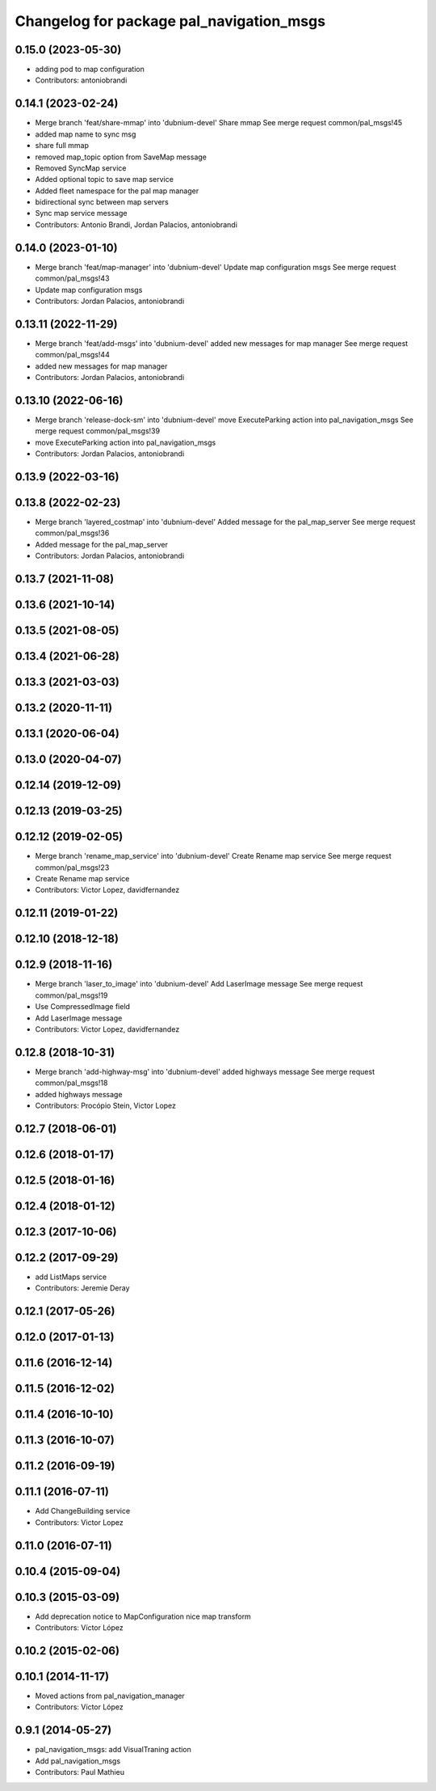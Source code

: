 ^^^^^^^^^^^^^^^^^^^^^^^^^^^^^^^^^^^^^^^^^
Changelog for package pal_navigation_msgs
^^^^^^^^^^^^^^^^^^^^^^^^^^^^^^^^^^^^^^^^^

0.15.0 (2023-05-30)
-------------------
* adding pod to map configuration
* Contributors: antoniobrandi

0.14.1 (2023-02-24)
-------------------
* Merge branch 'feat/share-mmap' into 'dubnium-devel'
  Share mmap
  See merge request common/pal_msgs!45
* added map name to sync msg
* share full mmap
* removed map_topic option from SaveMap message
* Removed SyncMap service
* Added optional topic to save map service
* Added fleet namespace for the pal map manager
* bidirectional sync between map servers
* Sync map service message
* Contributors: Antonio Brandi, Jordan Palacios, antoniobrandi

0.14.0 (2023-01-10)
-------------------
* Merge branch 'feat/map-manager' into 'dubnium-devel'
  Update map configuration msgs
  See merge request common/pal_msgs!43
* Update map configuration msgs
* Contributors: Jordan Palacios, antoniobrandi

0.13.11 (2022-11-29)
--------------------
* Merge branch 'feat/add-msgs' into 'dubnium-devel'
  added new messages for map manager
  See merge request common/pal_msgs!44
* added new messages for map manager
* Contributors: Jordan Palacios, antoniobrandi

0.13.10 (2022-06-16)
--------------------
* Merge branch 'release-dock-sm' into 'dubnium-devel'
  move ExecuteParking action into pal_navigation_msgs
  See merge request common/pal_msgs!39
* move ExecuteParking action into pal_navigation_msgs
* Contributors: Jordan Palacios, antoniobrandi

0.13.9 (2022-03-16)
-------------------

0.13.8 (2022-02-23)
-------------------
* Merge branch 'layered_costmap' into 'dubnium-devel'
  Added message for the pal_map_server
  See merge request common/pal_msgs!36
* Added message for the pal_map_server
* Contributors: Jordan Palacios, antoniobrandi

0.13.7 (2021-11-08)
-------------------

0.13.6 (2021-10-14)
-------------------

0.13.5 (2021-08-05)
-------------------

0.13.4 (2021-06-28)
-------------------

0.13.3 (2021-03-03)
-------------------

0.13.2 (2020-11-11)
-------------------

0.13.1 (2020-06-04)
-------------------

0.13.0 (2020-04-07)
-------------------

0.12.14 (2019-12-09)
--------------------

0.12.13 (2019-03-25)
--------------------

0.12.12 (2019-02-05)
--------------------
* Merge branch 'rename_map_service' into 'dubnium-devel'
  Create Rename map service
  See merge request common/pal_msgs!23
* Create Rename map service
* Contributors: Victor Lopez, davidfernandez

0.12.11 (2019-01-22)
--------------------

0.12.10 (2018-12-18)
--------------------

0.12.9 (2018-11-16)
-------------------
* Merge branch 'laser_to_image' into 'dubnium-devel'
  Add LaserImage message
  See merge request common/pal_msgs!19
* Use CompressedImage field
* Add LaserImage message
* Contributors: Victor Lopez, davidfernandez

0.12.8 (2018-10-31)
-------------------
* Merge branch 'add-highway-msg' into 'dubnium-devel'
  added highways message
  See merge request common/pal_msgs!18
* added highways message
* Contributors: Procópio Stein, Victor Lopez

0.12.7 (2018-06-01)
-------------------

0.12.6 (2018-01-17)
-------------------

0.12.5 (2018-01-16)
-------------------

0.12.4 (2018-01-12)
-------------------

0.12.3 (2017-10-06)
-------------------

0.12.2 (2017-09-29)
-------------------
* add ListMaps service
* Contributors: Jeremie Deray

0.12.1 (2017-05-26)
-------------------

0.12.0 (2017-01-13)
-------------------

0.11.6 (2016-12-14)
-------------------

0.11.5 (2016-12-02)
-------------------

0.11.4 (2016-10-10)
-------------------

0.11.3 (2016-10-07)
-------------------

0.11.2 (2016-09-19)
-------------------

0.11.1 (2016-07-11)
-------------------
* Add ChangeBuilding service
* Contributors: Victor Lopez

0.11.0 (2016-07-11)
-------------------

0.10.4 (2015-09-04)
-------------------

0.10.3 (2015-03-09)
-------------------
* Add deprecation notice to MapConfiguration nice map transform
* Contributors: Víctor López

0.10.2 (2015-02-06)
-------------------

0.10.1 (2014-11-17)
-------------------
* Moved actions from pal_navigation_manager
* Contributors: Víctor López

0.9.1 (2014-05-27)
------------------
* pal_navigation_msgs: add VisualTraning action
* Add pal_navigation_msgs
* Contributors: Paul Mathieu
